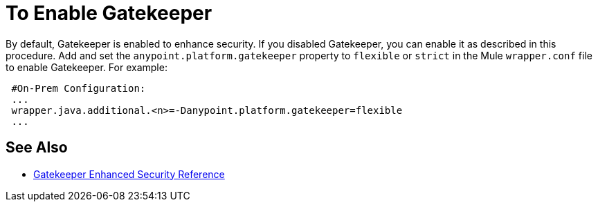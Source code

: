 = To Enable Gatekeeper

By default, Gatekeeper is enabled to enhance security. If you disabled Gatekeeper, you can enable it as described in this procedure. Add and set the `anypoint.platform.gatekeeper` property to `flexible` or `strict` in the Mule `wrapper.conf` file to enable Gatekeeper. For example:

----
 #On-Prem Configuration: 
 ...
 wrapper.java.additional.<n>=-Danypoint.platform.gatekeeper=flexible
 ...
----

== See Also

* link:/api-manager/v/2.x/gatekeeper[Gatekeeper Enhanced Security Reference]